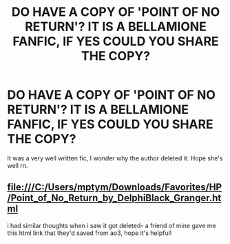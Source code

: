 #+TITLE: DO HAVE A COPY OF 'POINT OF NO RETURN'? IT IS A BELLAMIONE FANFIC, IF YES COULD YOU SHARE THE COPY?

* DO HAVE A COPY OF 'POINT OF NO RETURN'? IT IS A BELLAMIONE FANFIC, IF YES COULD YOU SHARE THE COPY?
:PROPERTIES:
:Author: fcblanca97
:Score: 0
:DateUnix: 1617122273.0
:DateShort: 2021-Mar-30
:FlairText: Request
:END:
It was a very well written fic, I wonder why the author deleted it. Hope she's well rn.


** file:///C:/Users/mptym/Downloads/Favorites/HP/Point_of_No_Return_by_DelphiBlack_Granger.html

i had similar thoughts when i saw it got deleted- a friend of mine gave me this html link that they'd saved from ao3, hope it's helpful!
:PROPERTIES:
:Author: Slow_Calligrapher_91
:Score: 1
:DateUnix: 1619538249.0
:DateShort: 2021-Apr-27
:END:
